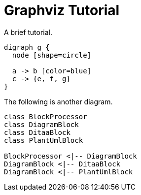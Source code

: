 = Graphviz Tutorial

A brief tutorial.

[graphviz]
----
digraph g {
  node [shape=circle]
  
  a -> b [color=blue]
  c -> {e, f, g}
}
----

The following is another diagram.

[plantuml]   
....
class BlockProcessor
class DiagramBlock
class DitaaBlock
class PlantUmlBlock

BlockProcessor <|-- DiagramBlock
DiagramBlock <|-- DitaaBlock
DiagramBlock <|-- PlantUmlBlock
....
